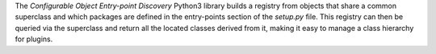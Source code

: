 The *Configurable Object Entry-point Discovery* Python3 library builds a registry
from objects that share a common superclass and which packages are defined in
the entry-points section of the `setup.py` file. This registry can then be
queried via the superclass and return all the located classes derived from it,
making it easy to manage a class hierarchy for plugins.

